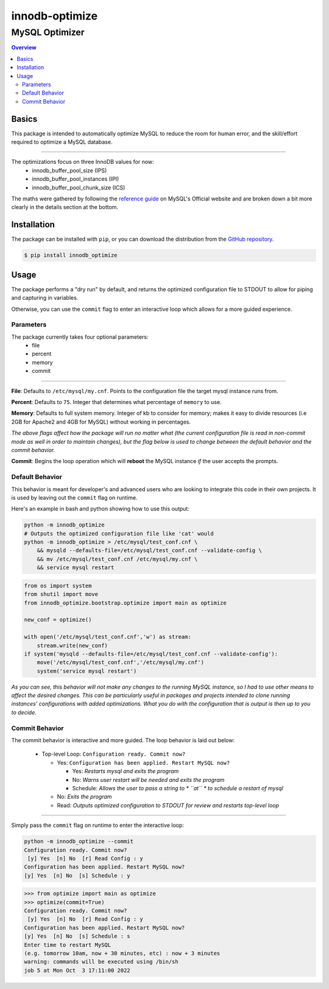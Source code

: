 """""""""""""""
innodb-optimize
"""""""""""""""
...............
MySQL Optimizer
...............

.. contents:: Overview
    :depth: 3



======
Basics
======

This package is intended to automatically optimize MySQL to reduce the room for human error, and the skill/effort required to optimize a MySQL database.

==============

The optimizations focus on three InnoDB values for now:
 - innodb_buffer_pool_size (IPS)
 - innodb_buffer_pool_instances (IPI)
 - innodb_buffer_pool_chunk_size (ICS)

The maths were gathered by following the `reference guide <https://dev.mysql.com/doc/refman/8.0/en/innodb-buffer-pool-resize.html>`_ on MySQL's Official website and are broken down a bit more clearly in the details section at the bottom.


============
Installation
============

The package can be installed with ``pip``, or you can download the distribution from the `GitHub repository <https://github.com/Scraps23/innodb_optimize>`_.

.. code-block::

    $ pip install innodb_optimize


=====
Usage
=====

The package performs a "dry run" by default, and returns the optimized configuration file to STDOUT to allow for piping and capturing in variables.

Otherwise, you can use the ``commit`` flag to enter an interactive loop which allows for a more guided experience.


Parameters
----------

The package currently takes four optional parameters:
 - file
 - percent
 - memory
 - commit

==============

**File**: Defaults to ``/etc/mysql/my.cnf``. Points to the configuration file the target mysql instance runs from.

**Percent**: Defaults to ``75``. Integer that determines what percentage of ``memory`` to use.

**Memory**: Defaults to full system memory. Integer of kb to consider for memory; makes it easy to divide resources (i.e 2GB for Apache2 and 4GB for MySQL) without working in percentages.

`The above flags affect how the package will run no matter what (the current configuration file is read in non-commit mode as well in order to maintain changes), but the flag below is used to change between the default behavior and the commit behavior.`

**Commit**: Begins the loop operation which will **reboot** the MySQL instance *if* the user accepts the prompts.


Default Behavior
----------------

This behavior is meant for developer's and advanced users who are looking to integrate this code in their own projects. It is used by leaving out the ``commit`` flag on runtime.

Here's an example in bash and python showing how to use this output:

.. code:: bash

    python -m innodb_optimize
    # Outputs the optimized configuration file like 'cat' would
    python -m innodb_optimize > /etc/mysql/test_conf.cnf \
        && mysqld --defaults-file=/etc/mysql/test_conf.cnf --validate-config \
        && mv /etc/mysql/test_conf.cnf /etc/mysql/my.cnf \
        && service mysql restart

.. code:: python

    from os import system
    from shutil import move
    from innodb_optimize.bootstrap.optimize import main as optimize

    new_conf = optimize()

    with open('/etc/mysql/test_conf.cnf','w') as stream:
        stream.write(new_conf)
    if system('mysqld --defaults-file=/etc/mysql/test_conf.cnf --validate-config'):
        move('/etc/mysql/test_conf.cnf','/etc/mysql/my.cnf')
        system('service mysql restart')



`As you can see, this behavior will not make any changes to the running MySQL instance, so I had to use other means to affect the desired changes. This can be particularly useful in packages and projects intended to clone running instances' configurations with added optimizations. What you do with the configuration that is output is then up to you to decide.`


Commit Behavior
---------------

The commit behavior is interactive and more guided. The loop behavior is laid out below:

 - Top-level Loop: ``Configuration ready. Commit now?``
 
   * Yes: ``Configuration has been applied. Restart MySQL now?`` 
 
     + Yes: *Restarts mysql and exits the program*
     + No: *Warns user restart will be needed and exits the program*
     + Schedule: *Allows the user to pass a string to * ``at`` * to schedule a restart of mysql*

   * No: *Exits the program*
   * Read: *Outputs optimized configuration to STDOUT for review and restarts top-level loop*

==============

Simply pass the ``commit`` flag on runtime to enter the interactive loop:

.. code:: bash

  python -m innodb_optimize --commit
  Configuration ready. Commit now?
   [y] Yes  [n] No  [r] Read Config : y
  Configuration has been applied. Restart MySQL now?
  [y] Yes  [n] No  [s] Schedule : y
  
.. code:: python

  >>> from optimize import main as optimize
  >>> optimize(commit=True)
  Configuration ready. Commit now?
   [y] Yes  [n] No  [r] Read Config : y
  Configuration has been applied. Restart MySQL now?
  [y] Yes  [n] No  [s] Schedule : s
  Enter time to restart MySQL
  (e.g. tomorrow 10am, now + 30 minutes, etc) : now + 3 minutes
  warning: commands will be executed using /bin/sh
  job 5 at Mon Oct  3 17:11:00 2022
  
